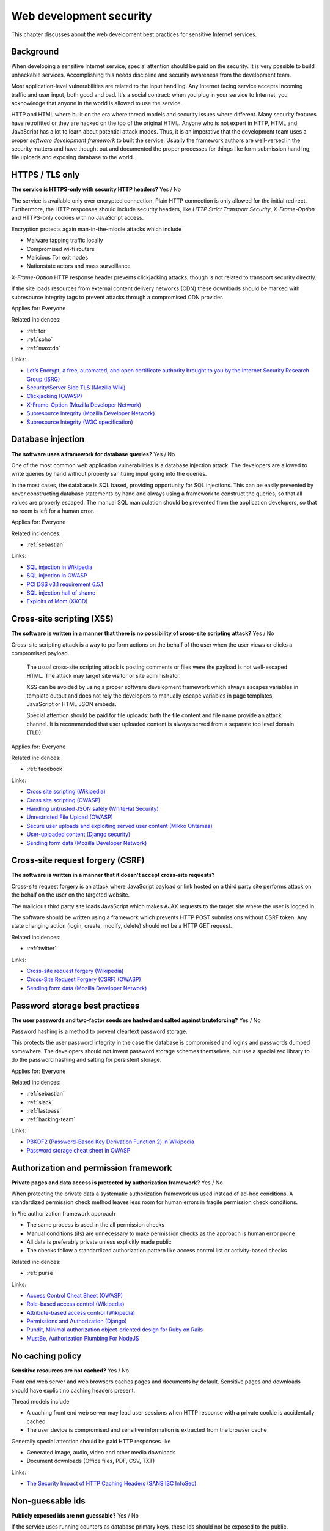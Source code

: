 
.. This is a generated file from data/. DO NOT EDIT.

===========================================
Web development security
===========================================

This chapter discusses about the web development best practices for sensitive Internet services.

Background
==========

When developing a sensitive Internet service, special attention should be paid on the security. It is very possible to build unhackable services. Accomplishing this needs discipline and security awareness from the development team.

Most application-level vulnerabilities are related to the input handling. Any Internet facing service accepts incoming traffic and user input, both good and bad. It's a social contract: when you plug in your service to Internet, you acknowledge that anyone in the world is allowed to use the service.

HTTP and HTML where built on the era where thread models and security issues where different. Many security features have retrofitted or they are hacked on the top of the original HTML. Anyone who is not expert in HTTP, HTML and JavaScript has a lot to learn about potential attack modes. Thus, it is an imperative that the development team uses a proper *software development framework* to built the service. Usually the framework authors are well-versed in the security matters and have thought out and documented the proper processes for things like form submission handling, file uploads and exposing database to the world.





.. _https-tls-only:

HTTPS / TLS only
==============================================================

**The service is HTTPS-only with security HTTP headers?** Yes / No

The service is available only over encrypted connection. Plain HTTP connection is only allowed for the initial redirect. Furthermore, the HTTP responses should include security headers, like *HTTP Strict Transport Security*, *X-Frame-Option* and HTTPS-only cookies with no JavaScript access.

Encryption protects again man-in-the-middle attacks which include

* Malware tapping traffic locally

* Compromised wi-fi routers

* Malicious Tor exit nodes

* Nationstate actors and mass surveillance

*X-Frame-Option* HTTP response header prevents clickjacking attacks, though is not related to transport security directly.

If the site loads resources from external content delivery networks (CDN) these downloads should be marked with subresource integrity tags to prevent attacks through a compromised CDN provider.



Applies for: Everyone



Related incidences:

- :ref:`tor`

- :ref:`soho`

- :ref:`maxcdn`




Links:


- `Let’s Encrypt, a free, automated, and open certificate authority brought to you by the Internet Security Research Group (ISRG) <https://letsencrypt.org/>`_



- `Security/Server Side TLS (Mozilla Wiki) <https://wiki.mozilla.org/Security/Server_Side_TLS>`_



- `Clickjacking (OWASP) <https://www.owasp.org/index.php/Clickjacking>`_



- `X-Frame-Option (Mozilla Developer Network) <https://developer.mozilla.org/en-US/docs/Web/HTTP/X-Frame-Options>`_



- `Subresource Integrity (Mozilla Developer Network) <https://developer.mozilla.org/en-US/docs/Web/Security/Subresource_Integrity>`_



- `Subresource Integrity (W3C specification) <http://w3c.github.io/webappsec/specs/subresourceintegrity/>`_






.. _database-injection:

Database injection
==============================================================

**The software uses a framework for database queries?** Yes / No

One of the most common web application vulnerabilities is a database injection attack. The developers are allowed to write queries by hand without properly sanitizing input going into the queries.

In the most cases, the database is SQL based, providing opportunity for SQL injections. This can be easily prevented by never constructing database statements by hand and always using a framework to construct the queries, so that all values are properly escaped. The manual SQL manipulation should be prevented from the application developers, so that no room is left for a human error.



Applies for: Everyone



Related incidences:

- :ref:`sebastian`




Links:


- `SQL injection in Wikipedia <https://en.wikipedia.org/wiki/SQL_injection>`_



- `SQL injection in OWASP <https://www.owasp.org/index.php/SQL_Injection>`_



- `PCI DSS v3.1 requirement 6.5.1 <https://www.pcisecuritystandards.org/documents/PCI_DSS_v3-1.pdf>`_



- `SQL injection hall of shame <http://codecurmudgeon.com/wp/sql-injection-hall-of-shame/>`_



- `Exploits of Mom (XKCD) <https://xkcd.com/327/>`_






.. _cross-site-scripting-xss:

Cross-site scripting (XSS)
==============================================================

**The software is written in a manner that there is no possibility of cross-site scripting attack?** Yes / No

Cross-site scripting attack is a way to perform actions on the behalf of the user when the user views or clicks a compromised payload.

 The usual cross-site scripting attack is posting comments or files were the payload is not well-escaped HTML. The attack may target site visitor or site administrator.

 XSS can be avoided by using a proper software development framework which always escapes variables in template output and does not rely the developers to manually escape variables in page templates, JavaScript or HTML JSON embeds.

 Special attention should be paid for file uploads: both the file content and file name provide an attack channel. It is recommended that user uploaded content is always served from a separate top level domain (TLD).



Applies for: Everyone



Related incidences:

- :ref:`facebook`




Links:


- `Cross site scripting (Wikipedia) <https://en.wikipedia.org/wiki/Cross-site_scripting>`_



- `Cross site scripting (OWASP) <https://www.owasp.org/index.php/Cross-site_Scripting_%28XSS%29>`_



- `Handling untrusted JSON safely (WhiteHat Security) <https://blog.whitehatsec.com/handling-untrusted-json-safely/>`_



- `Unrestricted File Upload (OWASP) <https://www.owasp.org/index.php/Unrestricted_File_Upload>`_



- `Secure user uploads and exploiting served user content (Mikko Ohtamaa) <https://opensourcehacker.com/2013/07/31/secure-user-uploads-and-exploiting-served-user-content/>`_



- `User-uploaded content (Django security) <https://docs.djangoproject.com/en/1.8/topics/security/#user-uploaded-content>`_



- `Sending form data (Mozilla Developer Network) <https://developer.mozilla.org/en-US/docs/Web/Guide/HTML/Forms/Sending_and_retrieving_form_data>`_






.. _cross-site-request-forgery-csrf:

Cross-site request forgery (CSRF)
==============================================================

**The software is written in a manner that it doesn't accept cross-site requests?** 

Cross-site request forgery is an attack where JavaScript payload or link hosted on a third party site performs attack on the behalf on the user on the targeted website.

The malicious third party site loads JavaScript which makes AJAX requests to the target site where the user is logged in.

The software should be written using a framework which prevents HTTP POST submissions without CSRF token. Any state changing action (login, create, modify, delete) should not be a HTTP GET request.





Related incidences:

- :ref:`twitter`




Links:


- `Cross-site request forgery (Wikipedia) <https://en.wikipedia.org/wiki/Cross-site_request_forgery>`_



- `Cross-Site Request Forgery (CSRF) (OWASP) <https://www.owasp.org/index.php/Cross-Site_Request_Forgery_%28CSRF%29>`_



- `Sending form data (Mozilla Developer Network) <https://developer.mozilla.org/en-US/docs/Web/Guide/HTML/Forms/Sending_and_retrieving_form_data>`_






.. _password-storage-best-practices:

Password storage best practices
==============================================================

**The user passwords and two-factor seeds are hashed and salted against bruteforcing?** Yes / No

Password hashing is a method to prevent cleartext password storage.

This protects the user password integrity in the case the database is compromised and logins and passwords dumped somewhere. The developers should not invent password storage schemes themselves, but use a specialized library to do the password hashing and salting for persistent storage.



Applies for: Everyone



Related incidences:

- :ref:`sebastian`

- :ref:`slack`

- :ref:`lastpass`

- :ref:`hacking-team`




Links:


- `PBKDF2 (Password-Based Key Derivation Function 2) in Wikipedia <https://en.wikipedia.org/wiki/PBKDF2>`_



- `Password storage cheat sheet in OWASP <https://www.owasp.org/index.php/Password_Storage_Cheat_Sheet>`_






.. _authorization-and-permission-framework:

Authorization and permission framework
==============================================================

**Private pages and data access is protected by authorization framework?** Yes / No

When protecting the private data a systematic authorization framework us used instead of ad-hoc conditions. A standardized permission check method leaves less room for human errors in fragile permission check conditions.

In †he authorization framework approach

* The same process is used in the all permission checks

* Manual conditions (ifs) are unnecessary to make permission checks as the approach is human error prone

* All data is preferably private unless explicitly made public

* The checks follow a standardized authorization pattern like access control list or activity-based checks





Related incidences:

- :ref:`purse`




Links:


- `Access Control Cheat Sheet (OWASP) <https://www.owasp.org/index.php/Access_Control_Cheat_Sheet>`_



- `Role-based access control (Wikipedia) <https://en.wikipedia.org/wiki/Role-based_access_control>`_



- `Attribute-based access control (Wikipedia) <https://en.wikipedia.org/wiki/Attribute-based_access_control>`_



- `Permissions and Authorization (Django) <https://docs.djangoproject.com/en/1.8/topics/auth/default/#topic-authorization>`_



- `Pundit, Minimal authorization object-oriented design for Ruby on Rails <https://github.com/elabs/pundit>`_



- `MustBe, Authorization Plumbing For NodeJS <https://github.com/derickbailey/mustbe>`_






.. _no-caching-policy:

No caching policy
==============================================================

**Sensitive resources are not cached?** Yes / No

Front end web server and web browsers caches pages and documents by default. Sensitive pages and downloads should have explicit no caching headers present.

Thread models include

* A caching front end web server may lead user sessions when HTTP response with a private cookie is accidentally cached

* The user device is compromised and sensitive information is extracted from the browser cache

Generally special attention should be paid HTTP responses like

* Generated image, audio, video and other media downloads

* Document downloads (Office files, PDF, CSV, TXT)







Links:


- `The Security Impact of HTTP Caching Headers (SANS ISC InfoSec) <https://isc.sans.edu/forums/diary/The+Security+Impact+of+HTTP+Caching+Headers/17033/>`_






.. _non-guessable-ids:

Non-guessable ids
==============================================================

**Publicly exposed ids are not guessable?** Yes / No

If the service uses running counters as database primary keys, these ids should not be exposed to the public.

Knowing the id sequence allows the attacker to gain knowledge of the item count weakening the service security.

* If HTTP endpoints or pages lack proper permission checks, guessing the id sequence allows the attacker to scrape private data.

* Sensitive business information, like user count or trade count, is exposed to public.

Use random id generation method, like Universally unique identifier (UUID) version 4 "random", which provide 122 truly random bits to for each id.



Applies for: Everyone



Related incidences:

- :ref:`purse`




Links:


- `UUID (Wikipedia) <https://en.wikipedia.org/wiki/Universally_unique_identifier#Version_4_.28random.29>`_



- `URL safe UUIDs in the smallest number of characters (StackOverlow) <http://stackoverflow.com/q/11431886/315168>`_






.. _non-public-administration-site:

Non-public administration site
==============================================================

**The administration site is not accessible or known to public?** Yes / No

Many common software platforms come with the default administration site in a location like */admin/*.

If the administrative URLs are well known it expands the potential attack surface. The attacker can guess administration HTTP endpoints with vulnerabilities and try to exploit those.

The administration interface should be in non-guessable, non-end user visible, URL. Besides authorization, additional access restrictions should be placed upon the administration interface with two-factor authentication, VPN and IP restrictions (see :doc:`Team security <../team/index>`).



Applies for: Everyone



Related incidences:

- :ref:`veeder-root`




Links:


- `Failure to restrict URL Access in OWASP <https://www.owasp.org/index.php/Top_10_2010-A8-Failure_to_Restrict_URL_Access>`_






.. _whitehat-program:

Whitehat program
==============================================================

**The service has a public whitehat or security bounty program?** Yes / No

A whitehat program, also known as a security bountry program, is a published guide how the service deals with the security researchers. The purpose of a whitehat program is to encourage legit security research to cover issues on the service and credit third parties for doing this work.

The third party security researches usually scan the service using a web security audit tools like Burp Suite and try to discover XSS, CSRF, database injection and authorization flaws.

The whitehat program usually includes

* How to contact the service when reporting a security issues

* What response time one should expect

* Security issues types eligible to bounty

* What is the amount of bounty and how it is paid

* Crediting the researcher for uncovering the issue

There exist third party services providing the creation and management of whitehat programs (Cobalt, HackerOne).



Applies for: Medium and large enterprises



Related incidences:

- :ref:`coinbase`




Links:


- `Cobalt <https://cobalt.io/>`_



- `HackerOne <https://hackerone.com/>`_



- `Burp <https://portswigger.net/burp/>`_






.. _code-reviews:

Code reviews
==============================================================

**Source code is reviewed?** Yes / No

The team uses code review, also known as code inspection, as the best practice when merging changes.

All code going to the production should be reviewed at least one person who is not the original author of the code. Two pairs of eyes see better than one to catch possible mistakes.



Applies for: Medium and large enterprises





Links:


- `Code Review (Wikipedia) <https://en.wikipedia.org/wiki/Code_review>`_



- `OWASP Code Review Guide <https://www.owasp.org/index.php/OWASP_Code_review_V2_Table_of_Contents>`_





